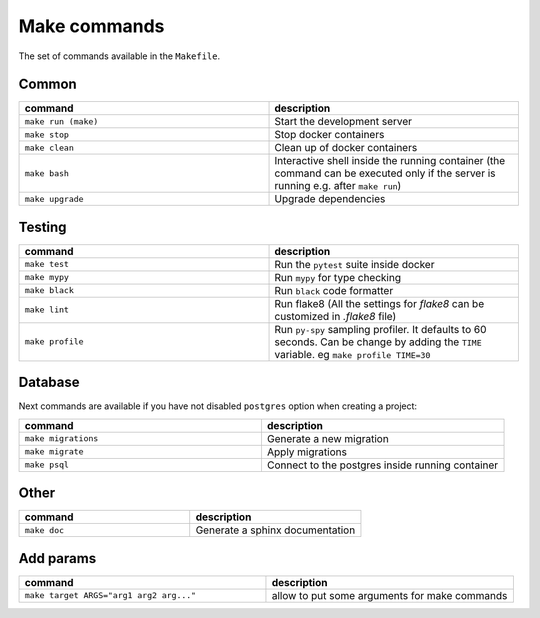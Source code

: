 Make commands
=============

The set of commands available in the ``Makefile``.

Common
------


.. csv-table::
   :header: "command", "description"
   :widths: 20, 20

   ``make run (make)``, Start the development server
   ``make stop``, Stop docker containers
   ``make clean``, Clean up of docker containers
   ``make bash``, Interactive shell inside the running container (the command can be executed only if the server is running e.g. after ``make run``)
   ``make upgrade``, Upgrade dependencies



Testing
-------



.. csv-table::
   :header: "command", "description"
   :widths: 20, 20

   ``make test``, Run the ``pytest`` suite inside docker
   ``make mypy``, Run ``mypy`` for type checking
   ``make black``, Run ``black`` code formatter
   ``make lint``, Run flake8 (All the settings for `flake8` can be customized in `.flake8` file)
   ``make profile``, Run ``py-spy`` sampling profiler. It defaults to 60 seconds. Can be change by adding the ``TIME`` variable. eg ``make profile TIME=30``



Database
--------
Next commands are available if you have not disabled ``postgres`` option when
creating a project:


.. csv-table::
   :header: "command", "description"
   :widths: 20, 20

   ``make migrations``, Generate a new migration
   ``make migrate``, Apply migrations
   ``make psql``, Connect to the postgres inside running container


Other
-----

.. csv-table::
   :header: "command", "description"
   :widths: 20, 20

   ``make doc``, Generate a sphinx documentation

Add params
-----

.. csv-table::
   :header: "command", "description"
   :widths: 20, 20

   ``make target ARGS="arg1 arg2 arg..."``, allow to put some arguments for make commands
